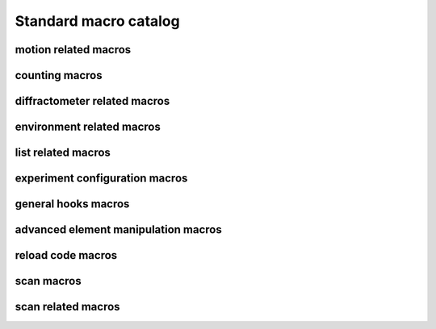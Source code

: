
.. _sardana-standard-macro-catalog:

======================
Standard macro catalog
======================

motion related macros
---------------------

.. hlist::
    :columns: 5

    * :class:`~sardana.macroserver.macros.standard.wa`
    * :class:`~sardana.macroserver.macros.standard.wm`
    * :class:`~sardana.macroserver.macros.standard.pwa`
    * :class:`~sardana.macroserver.macros.standard.pwm`
    * :class:`~sardana.macroserver.macros.standard.set_lim`
    * :class:`~sardana.macroserver.macros.standard.set_lm`
    * :class:`~sardana.macroserver.macros.standard.set_pos`
    * :class:`~sardana.macroserver.macros.standard.mv`
    * :class:`~sardana.macroserver.macros.standard.umv`
    * :class:`~sardana.macroserver.macros.standard.mvr`
    * :class:`~sardana.macroserver.macros.standard.umvr`
    * :class:`~sardana.macroserver.macros.standard.tw`
    * :class:`~sardana.macroserver.macros.lists.lsm`
    * :class:`~sardana.macroserver.macros.lists.lspm`

counting macros
---------------

.. hlist::
    :columns: 5
    
    * :class:`~sardana.macroserver.macros.standard.ct`
    * :class:`~sardana.macroserver.macros.standard.uct`
    * :class:`~sardana.macroserver.macros.standard.settimer`
    * :class:`~sardana.macroserver.macros.lists.lsexp`
    * :class:`~sardana.macroserver.macros.lists.lsmeas`
    * :class:`~sardana.macroserver.macros.lists.lsct`
    * :class:`~sardana.macroserver.macros.lists.ls0d`
    * :class:`~sardana.macroserver.macros.lists.ls1d`
    * :class:`~sardana.macroserver.macros.lists.ls2d`
    * :class:`~sardana.macroserver.macros.lists.lspc`

diffractometer related macros
-----------------------------
.. _sardana-diffractometer-macros:

.. hlist::
    :columns: 5

    * :class:`~sardana.macroserver.macros.hkl.addreflection`
    * :class:`~sardana.macroserver.macros.hkl.affine`
    * :class:`~sardana.macroserver.macros.hkl.br`
    * :class:`~sardana.macroserver.macros.hkl.ca`
    * :class:`~sardana.macroserver.macros.hkl.caa`
    * :class:`~sardana.macroserver.macros.hkl.ci`
    * :class:`~sardana.macroserver.macros.hkl.computeub`
    * :class:`~sardana.macroserver.macros.hkl.freeze`
    * :class:`~sardana.macroserver.macros.hkl.getmode`
    * :class:`~sardana.macroserver.macros.hkl.hklscan`
    * :class:`~sardana.macroserver.macros.hkl.hscan`
    * :class:`~sardana.macroserver.macros.hkl.kscan`
    * :class:`~sardana.macroserver.macros.hkl.latticecal`
    * :class:`~sardana.macroserver.macros.hkl.loadcrystal`
    * :class:`~sardana.macroserver.macros.hkl.lscan`
    * :class:`~sardana.macroserver.macros.hkl.newcrystal`
    * :class:`~sardana.macroserver.macros.hkl.or0`
    * :class:`~sardana.macroserver.macros.hkl.or1`
    * :class:`~sardana.macroserver.macros.hkl.orswap`
    * :class:`~sardana.macroserver.macros.hkl.pa`
    * :class:`~sardana.macroserver.macros.hkl.savecrystal`
    * :class:`~sardana.macroserver.macros.hkl.setaz`
    * :class:`~sardana.macroserver.macros.hkl.setlat`
    * :class:`~sardana.macroserver.macros.hkl.setmode`
    * :class:`~sardana.macroserver.macros.hkl.setor0`
    * :class:`~sardana.macroserver.macros.hkl.setor1`
    * :class:`~sardana.macroserver.macros.hkl.setorn`
    * :class:`~sardana.macroserver.macros.hkl.th2th`
    * :class:`~sardana.macroserver.macros.hkl.ubr`
    * :class:`~sardana.macroserver.macros.hkl.wh`

environment related macros
--------------------------

.. hlist::
    :columns: 5
    
    * :class:`~sardana.macroserver.macros.env.lsenv`
    * :class:`~sardana.macroserver.macros.env.genv`
    * :class:`~sardana.macroserver.macros.env.senv`
    * :class:`~sardana.macroserver.macros.env.usenv`
    * :class:`~sardana.macroserver.macros.env.dumpenv`

list related macros
-------------------

.. hlist::
    :columns: 5

    * :class:`~sardana.macroserver.macros.env.lsenv`
    * :class:`~sardana.macroserver.macros.lists.lsa`
    * :class:`~sardana.macroserver.macros.lists.lsp`
    * :class:`~sardana.macroserver.macros.lists.lsm`
    * :class:`~sardana.macroserver.macros.lists.lspm`
    * :class:`~sardana.macroserver.macros.lists.lsexp`
    * :class:`~sardana.macroserver.macros.lists.lsior`
    * :class:`~sardana.macroserver.macros.lists.lsmeas`
    * :class:`~sardana.macroserver.macros.lists.lsct`
    * :class:`~sardana.macroserver.macros.lists.ls0d`
    * :class:`~sardana.macroserver.macros.lists.ls1d`
    * :class:`~sardana.macroserver.macros.lists.ls2d`
    * :class:`~sardana.macroserver.macros.lists.lspc`
    * :class:`~sardana.macroserver.macros.lists.lsctrl`
    * :class:`~sardana.macroserver.macros.lists.lsi`
    * :class:`~sardana.macroserver.macros.lists.lsctrllib`
    * :class:`~sardana.macroserver.macros.lists.lsa`
    * :class:`~sardana.macroserver.macros.lists.lsmac`
    * :class:`~sardana.macroserver.macros.lists.lsmaclib`
    * :class:`~sardana.macroserver.macros.env.lsgh`
    * :class:`~sardana.macroserver.macros.env.lssnap`

experiment configuration macros
--------------------------------

.. hlist::
    :columns: 5

    * :class:`~sardana.macroserver.macros.expert.defmeas`
    * :class:`~sardana.macroserver.macros.expert.udefmeas`
    * :class:`~sardana.macroserver.macros.expconf.set_meas`
    * :class:`~sardana.macroserver.macros.expconf.get_meas`
    * :class:`~sardana.macroserver.macros.expconf.set_meas_conf`
    * :class:`~sardana.macroserver.macros.expconf.get_meas_conf`
    * :class:`~sardana.macroserver.macros.expconf.defsnap`
    * :class:`~sardana.macroserver.macros.expconf.udefsnap`
    * :class:`~sardana.macroserver.macros.expconf.lssnap`
    * :class:`~sardana.macroserver.macros.standard.plotselect`

general hooks macros
--------------------

.. hlist::
    :columns: 5

    * :class:`~sardana.macroserver.macros.env.lsgh`
    * :class:`~sardana.macroserver.macros.env.defgh`
    * :class:`~sardana.macroserver.macros.env.udefgh`

advanced element manipulation macros
------------------------------------

.. hlist::
    :columns: 5

    * :class:`~sardana.macroserver.macros.expert.defelem`
    * :class:`~sardana.macroserver.macros.expert.udefelem`
    * :class:`~sardana.macroserver.macros.expert.renameelem`
    * :class:`~sardana.macroserver.macros.expert.defctrl`
    * :class:`~sardana.macroserver.macros.expert.udefctrl`
    * :class:`~sardana.macroserver.macros.expert.definstr`
    * :class:`~sardana.macroserver.macros.expert.prdef`
    * :class:`~sardana.macroserver.macros.expert.reconfig`

reload code macros
------------------

.. hlist::
    :columns: 5

    * :class:`~sardana.macroserver.macros.expert.relmac`
    * :class:`~sardana.macroserver.macros.expert.relmaclib`
    * :class:`~sardana.macroserver.macros.expert.addmaclib`
    * :class:`~sardana.macroserver.macros.expert.rellib`
    * :class:`~sardana.macroserver.macros.expert.relctrlcls`
    * :class:`~sardana.macroserver.macros.expert.relctrllib`
    * :class:`~sardana.macroserver.macros.expert.addctrllib`

scan macros
-----------

.. hlist::
    :columns: 5

    * :class:`~sardana.macroserver.macros.scan.ascan`
    * :class:`~sardana.macroserver.macros.scan.a2scan`
    * :class:`~sardana.macroserver.macros.scan.a3scan`
    * :class:`~sardana.macroserver.macros.scan.a4scan`
    * :class:`~sardana.macroserver.macros.scan.amultiscan`
    * :class:`~sardana.macroserver.macros.scan.dscan`
    * :class:`~sardana.macroserver.macros.scan.d2scan`
    * :class:`~sardana.macroserver.macros.scan.d3scan`
    * :class:`~sardana.macroserver.macros.scan.d4scan`
    * :class:`~sardana.macroserver.macros.scan.dmultiscan`
    * :class:`~sardana.macroserver.macros.scan.mesh`
    * :class:`~sardana.macroserver.macros.scan.fscan`
    * :class:`~sardana.macroserver.macros.scan.rscan`
    * :class:`~sardana.macroserver.macros.scan.r2scan`
    * :class:`~sardana.macroserver.macros.scan.r3scan`
    * :class:`~sardana.macroserver.macros.scan.scanhist`

    * :class:`~sardana.macroserver.macros.scan.ascanc`
    * :class:`~sardana.macroserver.macros.scan.a2scanc`
    * :class:`~sardana.macroserver.macros.scan.a3scanc`
    * :class:`~sardana.macroserver.macros.scan.a4scanc`
    * :class:`~sardana.macroserver.macros.scan.dscanc`
    * :class:`~sardana.macroserver.macros.scan.d2scanc`
    * :class:`~sardana.macroserver.macros.scan.d3scanc`
    * :class:`~sardana.macroserver.macros.scan.d4scanc`
    * :class:`~sardana.macroserver.macros.scan.meshc`

    * :class:`~sardana.macroserver.macros.scan.ascanct`
    * :class:`~sardana.macroserver.macros.scan.a2scanct`
    * :class:`~sardana.macroserver.macros.scan.a3scanct`
    * :class:`~sardana.macroserver.macros.scan.a4scanct`
    * :class:`~sardana.macroserver.macros.scan.dscanct`
    * :class:`~sardana.macroserver.macros.scan.d2scanct`
    * :class:`~sardana.macroserver.macros.scan.d3scanct`
    * :class:`~sardana.macroserver.macros.scan.d4scanct`
    * :class:`~sardana.macroserver.macros.scan.meshct`
    * :class:`~sardana.macroserver.macros.scan.rscanct`

scan related macros
-------------------

.. hlist::
    :columns: 5

    * :class:`~sardana.macroserver.macros.standard.newfile`
    * :class:`~sardana.macroserver.macros.scan.scanstats`
    * :class:`~sardana.macroserver.macros.standard.where`
    * :class:`~sardana.macroserver.macros.standard.pic`
    * :class:`~sardana.macroserver.macros.standard.cen`
    * :class:`~sardana.macroserver.macros.h5storage.h5_ls_session`
    * :class:`~sardana.macroserver.macros.h5storage.h5_start_session`
    * :class:`~sardana.macroserver.macros.h5storage.h5_start_session_path`
    * :class:`~sardana.macroserver.macros.h5storage.h5_end_session`
    * :class:`~sardana.macroserver.macros.h5storage.h5_end_session_path`
